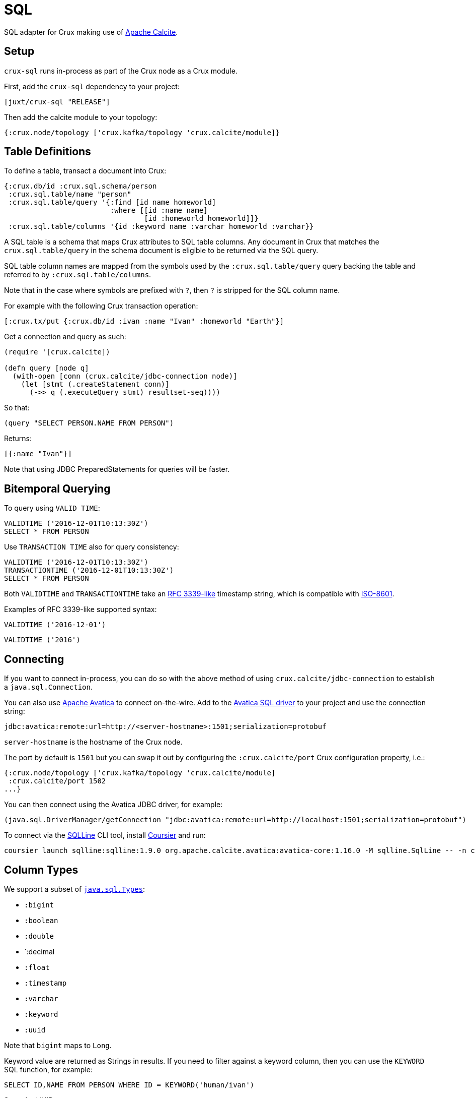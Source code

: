 = SQL


SQL adapter for Crux making use of https://calcite.apache.org/[Apache Calcite].

[#setup]
== Setup

`crux-sql` runs in-process as part of the Crux node as a Crux module.

First, add the `crux-sql` dependency to your project:

[source,clojure]
----
[juxt/crux-sql "RELEASE"]
----

Then add the calcite module to your topology:

[source,clojure]
----
{:crux.node/topology ['crux.kafka/topology 'crux.calcite/module]}
----

[#table-definitions]
== Table Definitions

To define a table, transact a document into Crux:

``` clojure
{:crux.db/id :crux.sql.schema/person
 :crux.sql.table/name "person"
 :crux.sql.table/query '{:find [id name homeworld]
                         :where [[id :name name]
                                 [id :homeworld homeworld]]}
 :crux.sql.table/columns '{id :keyword name :varchar homeworld :varchar}}
```

A SQL table is a schema that maps Crux attributes to SQL table
columns. Any document in Crux that matches the `crux.sql.table/query`
in the schema document is eligible to be returned via the SQL query.

SQL table column names are mapped from the symbols used by the
`:crux.sql.table/query` query backing the table and referred to by
`:crux.sql.table/columns`.

Note that in the case where symbols are prefixed with `?`, then `?` is
stripped for the SQL column name.

For example with the following Crux transaction operation:

[source,clojure]
----
[:crux.tx/put {:crux.db/id :ivan :name "Ivan" :homeworld "Earth"}]
----

Get a connection and query as such:

[source,clojure]
----
(require '[crux.calcite])

(defn query [node q]
  (with-open [conn (crux.calcite/jdbc-connection node)]
    (let [stmt (.createStatement conn)]
      (->> q (.executeQuery stmt) resultset-seq))))
----

So that:

[source,clojure]
----
(query "SELECT PERSON.NAME FROM PERSON")
----

Returns:

[source,clojure]
----
[{:name "Ivan"}]
----

Note that using JDBC PreparedStatements for queries will be faster.

[#bitemporal-querying]
== Bitemporal Querying

To query using `VALID TIME`:

[source,sql]
----
VALIDTIME ('2016-12-01T10:13:30Z')
SELECT * FROM PERSON
----

Use `TRANSACTION TIME` also for query consistency:

[source,sql]
----
VALIDTIME ('2016-12-01T10:13:30Z')
TRANSACTIONTIME ('2016-12-01T10:13:30Z')
SELECT * FROM PERSON
----

Both `VALIDTIME` and `TRANSACTIONTIME` take an
https://clojuredocs.org/clojure.instant/parse-timestamp[RFC 3339-like]
timestamp string, which is compatible with
https://en.wikipedia.org/wiki/ISO_8601[ISO-8601].

Examples of RFC 3339-like supported syntax:

[source,sql]
----
VALIDTIME ('2016-12-01')
----

[source,sql]
----
VALIDTIME ('2016')
----

[#connecting]
== Connecting

If you want to connect in-process, you can do so with the above method
of using `crux.calcite/jdbc-connection` to establish a
`java.sql.Connection`.

You can also use https://calcite.apache.org/avatica/[Apache Avatica]
to connect on-the-wire. Add to the
https://mvnrepository.com/artifact/org.apache.calcite.avatica/avatica-core[Avatica
SQL driver] to your project and use the connection string:

[source,properties]
----
jdbc:avatica:remote:url=http://<server-hostname>:1501;serialization=protobuf
----

`server-hostname` is the hostname of the Crux node.

The port by default is `1501` but you can swap it out by configuring
the `:crux.calcite/port` Crux configuration property, i.e.:

[source,clojure]
----
{:crux.node/topology ['crux.kafka/topology 'crux.calcite/module]
 :crux.calcite/port 1502
...}
----

You can then connect using the Avatica JDBC driver, for example:

[source,clojure]
----
(java.sql.DriverManager/getConnection "jdbc:avatica:remote:url=http://localhost:1501;serialization=protobuf")
----

To connect via the https://github.com/julianhyde/sqlline[SQLLine] CLI tool,
install https://get-coursier.io/docs/cli-installation[Coursier] and run:
[source,bash]
----
coursier launch sqlline:sqlline:1.9.0 org.apache.calcite.avatica:avatica-core:1.16.0 -M sqlline.SqlLine -- -n crux -p crux -u "jdbc:avatica:remote:url=http://localhost:1501;serialization=protobuf" -d org.apache.calcite.avatica.remote.Driver
----

[#column-types]
== Column Types

We support a subset of https://docs.oracle.com/javase/8/docs/api/java/sql/Types.html[`java.sql.Types`]:

* `:bigint`
* `:boolean`
* `:double`
* `:decimal
* `:float`
* `:timestamp`
* `:varchar`
* `:keyword`
* `:uuid`

Note that `bigint` maps to `Long`.

Keyword value are returned as Strings in results. If you need to
filter against a keyword column, then you can use the `KEYWORD` SQL
function, for example:

[source,clojure]
----
SELECT ID,NAME FROM PERSON WHERE ID = KEYWORD('human/ivan')
----

Same for UUID:

[source,clojure]
----
SELECT NAME FROM PERSON WHERE AUUID = UUID('e7ae4200-d619-4c20-9d64-87d1f90d0fd2')
----

Note that currently we do not support UUIDs and Keywords being set
inside of prepared statements.

[#current-limitations]
== Current Limitations

* We support a range of calculations (ceil, lower, upper, concat), but
we do not support all.

* Projections, filters and inner-joins are handled by Crux. Left outer
  joins and aggregations are handled by Calcite in memory.

